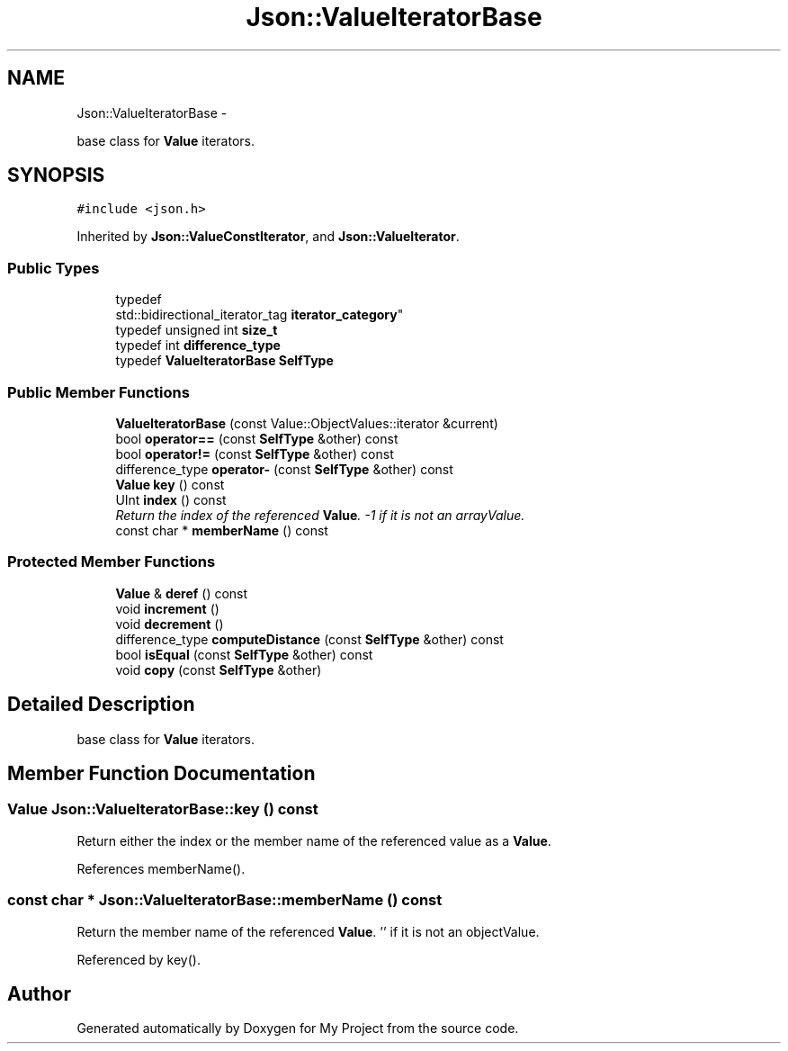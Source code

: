 .TH "Json::ValueIteratorBase" 3 "Fri Oct 9 2015" "My Project" \" -*- nroff -*-
.ad l
.nh
.SH NAME
Json::ValueIteratorBase \- 
.PP
base class for \fBValue\fP iterators\&.  

.SH SYNOPSIS
.br
.PP
.PP
\fC#include <json\&.h>\fP
.PP
Inherited by \fBJson::ValueConstIterator\fP, and \fBJson::ValueIterator\fP\&.
.SS "Public Types"

.in +1c
.ti -1c
.RI "typedef 
.br
std::bidirectional_iterator_tag \fBiterator_category\fP"
.br
.ti -1c
.RI "typedef unsigned int \fBsize_t\fP"
.br
.ti -1c
.RI "typedef int \fBdifference_type\fP"
.br
.ti -1c
.RI "typedef \fBValueIteratorBase\fP \fBSelfType\fP"
.br
.in -1c
.SS "Public Member Functions"

.in +1c
.ti -1c
.RI "\fBValueIteratorBase\fP (const Value::ObjectValues::iterator &current)"
.br
.ti -1c
.RI "bool \fBoperator==\fP (const \fBSelfType\fP &other) const "
.br
.ti -1c
.RI "bool \fBoperator!=\fP (const \fBSelfType\fP &other) const "
.br
.ti -1c
.RI "difference_type \fBoperator-\fP (const \fBSelfType\fP &other) const "
.br
.ti -1c
.RI "\fBValue\fP \fBkey\fP () const "
.br
.ti -1c
.RI "UInt \fBindex\fP () const "
.br
.RI "\fIReturn the index of the referenced \fBValue\fP\&. -1 if it is not an arrayValue\&. \fP"
.ti -1c
.RI "const char * \fBmemberName\fP () const "
.br
.in -1c
.SS "Protected Member Functions"

.in +1c
.ti -1c
.RI "\fBValue\fP & \fBderef\fP () const "
.br
.ti -1c
.RI "void \fBincrement\fP ()"
.br
.ti -1c
.RI "void \fBdecrement\fP ()"
.br
.ti -1c
.RI "difference_type \fBcomputeDistance\fP (const \fBSelfType\fP &other) const "
.br
.ti -1c
.RI "bool \fBisEqual\fP (const \fBSelfType\fP &other) const "
.br
.ti -1c
.RI "void \fBcopy\fP (const \fBSelfType\fP &other)"
.br
.in -1c
.SH "Detailed Description"
.PP 
base class for \fBValue\fP iterators\&. 


.SH "Member Function Documentation"
.PP 
.SS "\fBValue\fP Json::ValueIteratorBase::key () const"
Return either the index or the member name of the referenced value as a \fBValue\fP\&. 
.PP
References memberName()\&.
.SS "const char * Json::ValueIteratorBase::memberName () const"
Return the member name of the referenced \fBValue\fP\&. '' if it is not an objectValue\&. 
.PP
Referenced by key()\&.

.SH "Author"
.PP 
Generated automatically by Doxygen for My Project from the source code\&.
